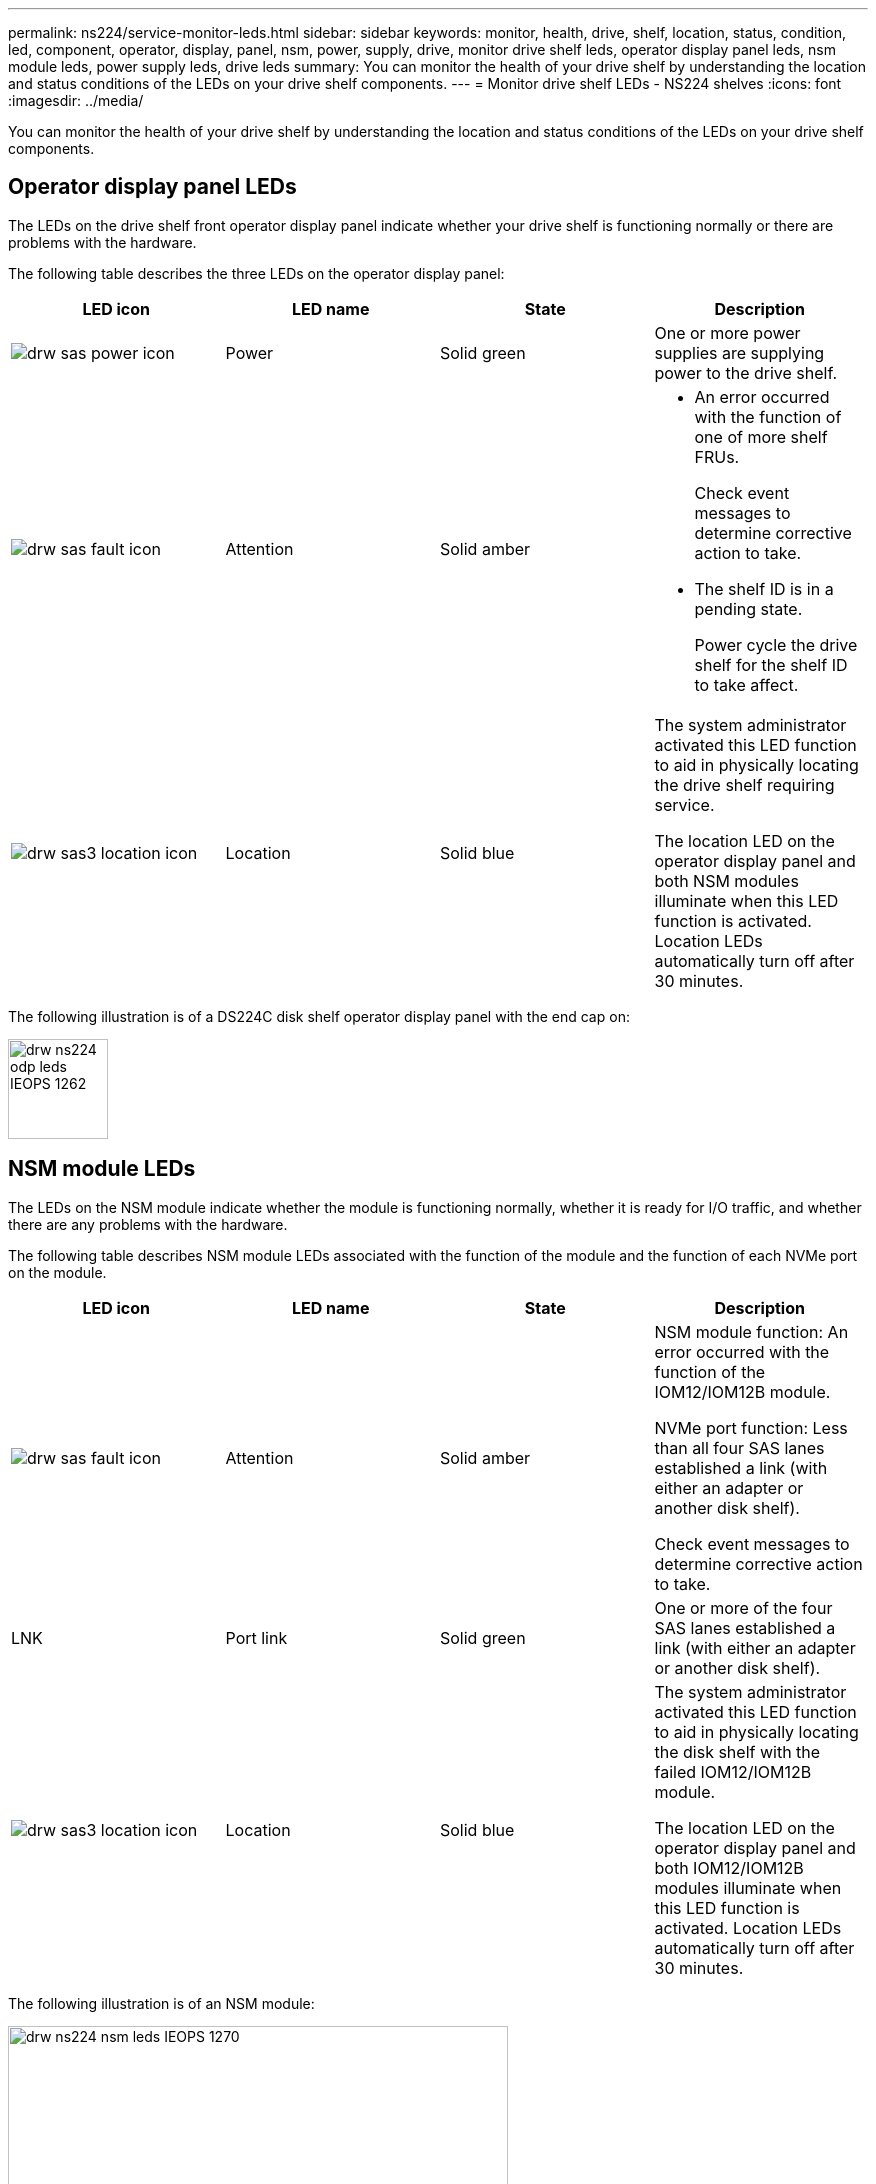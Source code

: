 ---
permalink: ns224/service-monitor-leds.html
sidebar: sidebar
keywords: monitor, health, drive, shelf, location, status, condition, led, component, operator, display, panel, nsm, power, supply, drive, monitor drive shelf leds, operator display panel leds, nsm module leds, power supply leds, drive leds
summary: You can monitor the health of your drive shelf by understanding the location and status conditions of the LEDs on your drive shelf components.
---
= Monitor drive shelf LEDs - NS224 shelves
:icons: font
:imagesdir: ../media/

[.lead]
You can monitor the health of your drive shelf by understanding the location and status conditions of the LEDs on your drive shelf components.

== Operator display panel LEDs

The LEDs on the drive shelf front operator display panel indicate whether your drive shelf is functioning normally or there are problems with the hardware.

The following table describes the three LEDs on the operator display panel:

[cols="4*",options="header"]
|===
| LED icon| LED name| State| Description
a|
image:../media/drw_sas_power_icon.png[]
a|
Power
a|
Solid green
a|
One or more power supplies are supplying power to the drive shelf.
a|
image:../media/drw_sas_fault_icon.png[]
a|
Attention
a|
Solid amber
a|
* An error occurred with the function of one of more shelf FRUs.
+
Check event messages to determine corrective action to take.
* The shelf ID is in a pending state.
+
Power cycle the drive shelf for the shelf ID to take affect.
a|
image:../media/drw_sas3_location_icon.gif[]
a|
Location
a|
Solid blue
a|
The system administrator activated this LED function to aid in physically locating the drive shelf requiring service.

The location LED on the operator display panel and both NSM modules illuminate when this LED function is activated. Location LEDs automatically turn off after 30 minutes.
|===

The following illustration is of a DS224C disk shelf operator display panel with the end cap on:

image::../media/drw_ns224_odp_leds_IEOPS-1262.svg[width=100px]

== NSM module LEDs

The LEDs on the NSM module indicate whether the module is functioning normally, whether it is ready for I/O traffic, and whether there are any problems with the hardware.

The following table describes NSM module LEDs associated with the function of the module and the function of each NVMe port on the module.

[cols="4*",options="header"]
|===
| LED icon| LED name| State| Description
a|
image:../media/drw_sas_fault_icon.png[]
a|
Attention
a|
Solid amber
a|
NSM module function: An error occurred with the function of the IOM12/IOM12B module.

NVMe port function: Less than all four SAS lanes established a link (with either an adapter or another disk shelf).

Check event messages to determine corrective action to take.

a|
LNK
a|
Port link
a|
Solid green
a|
One or more of the four SAS lanes established a link (with either an adapter or another disk shelf).
a|
image:../media/drw_sas3_location_icon.gif[]
a|
Location
a|
Solid blue
a|
The system administrator activated this LED function to aid in physically locating the disk shelf with the failed IOM12/IOM12B module.

The location LED on the operator display panel and both IOM12/IOM12B modules illuminate when this LED function is activated. Location LEDs automatically turn off after 30 minutes.

|===
The following illustration is of an NSM module:

image::../media/drw_ns224_nsm_leds_IEOPS-1270.svg[width=500px]

== Power supply LEDs

The LEDs on the power supply indicate whether the power supply is functioning normally or there are hardware problems.

The following table describes the two LEDs on a power supply:

[cols="4*",options="header"]
|===
| LED icon| LED name| State| Description
.2+|
image:../media/drw_sas_power_icon.png[]
.2+|
Power
a|
Solid green
a|
The power supply is functioning correctly.
a|
Off
a|
The power supply failed, the AC switch is turned off, the AC power cord is not properly installed, or electricity is not being properly supplied to the power supply.

Check event messages to determine corrective action to take.

a|
image:../media/drw_sas_fault_icon.png[]
a|
Attention
a|
Solid amber
a|
An error occurred with the function of the power supply.

Check event messages to determine corrective action to take.

|===
The following illustration is of a power supply:

image::../media/drw_ns224_psu_leds_IEOPS-1261.svg[width=400px]

== Drive LEDs

The LEDs on a drive indicates whether it is functioning normally or there are problems with the hardware.

The following table describes the two LEDs on the drives:

[cols="4*",options="header"]
|===
| Callout| LED name| State| Description
.2+|
image:../media/legend_icon_01.png[]
.2+|
Activity
a|
Solid green
a|
The drive has power.
a|
Blinking green
a|
The drive has power and I/O operations are in progress.
a|
image:../media/legend_icon_02.png[]
a|
Attention
a|
Solid amber
a|
An error occurred with the function of the drive.

Check event messages to determine corrective action to take.

|===

The following illustration is of an NVMe drive:

image::../media/drw_ns224_drive_leds_IEOPS-1263.svg[width=150px]
